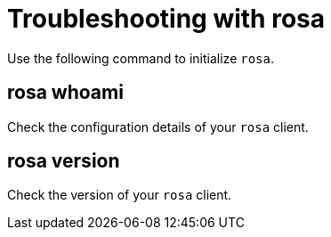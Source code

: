 // Module included in the following assemblies:
//
// * cli_reference/rosa_cli/troubleshoot-with-rosa.adoc

[id="rosa-initialize_{context}"]
= Troubleshooting with rosa

Use the following command to initialize `rosa`.

[id="rosa-whoami_{context}"]
== rosa whoami

Check the configuration details of your `rosa` client.

[id="rosa-version_{context}"]
== rosa version

Check the version of your `rosa` client.
